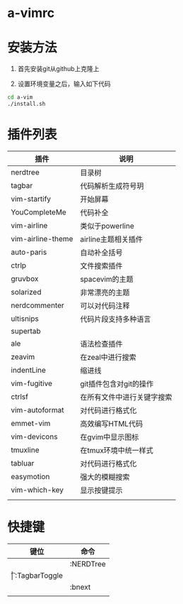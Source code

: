* a-vimrc

[[file:screenshot/vim_screenshot.jpg]]


* 安装方法
  1. 首先安装git从github上克隆上

  2. 设置环境变量之后，输入如下代码
  #+BEGIN_SRC sh
    cd a-vim
    ./install.sh
  #+END_SRC


* 插件列表 
| 插件              | 说明                       |
|-------------------+----------------------------|
| nerdtree          | 目录树                     |
| tagbar            | 代码解析生成符号玥         |
| vim-startify      | 开始屏幕                   |
| YouCompleteMe     | 代码补全                   |
| vim-airline       | 类似于powerline            |
| vim-airline-theme | airline主题相关插件        |
| auto-paris        | 自动补全括号               |
| ctrlp             | 文件搜索插件               |
| gruvbox           | spacevim的主题             |
| solarized         | 非常漂亮的主题             |
| nerdcommenter     | 可以对代码注释             |
| ultisnips         | 代码片段支持多种语言       |
| supertab          |                            |
| ale               | 语法检查插件               |
| zeavim            | 在zeal中进行搜索           |
| indentLine        | 缩进线                     |
| vim-fugitive      | git插件包含对git的操作     |
| ctrlsf            | 在所有文件中进行关键字搜索 |
| vim-autoformat    | 对代码进行格式化           |
| emmet-vim         | 高效编写HTML代码           |
| vim-devicons      | 在gvim中显示图标           |
| tmuxline          | 在tmux环境中统一样式       |
| tabluar           | 对代码进行格式化           |
| easymotion        | 强大的模糊搜索             |
| vim-which-key     | 显示按键提示               |
|                   |                            |


* 快捷键
| 键位 | 命令          |
|------+---------------|
| \n   | :NERDTree     |
| \t   | :TagbarToggle |
| \bn  | :bnext        |
|      |               |
  
